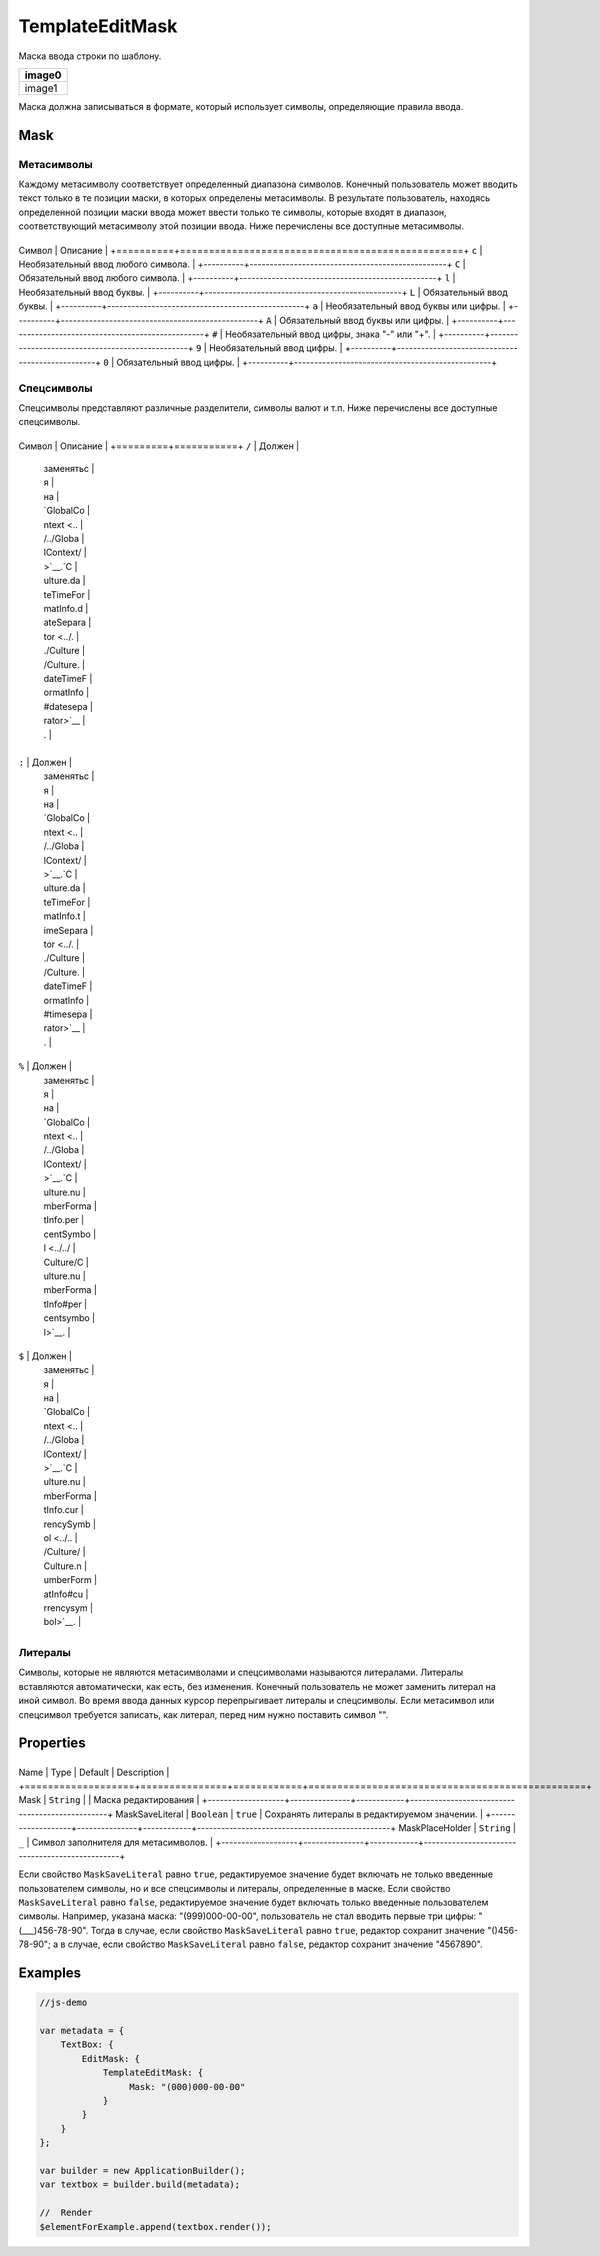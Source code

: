 TemplateEditMask
================

Маска ввода строки по шаблону.

.. list-table::
   :header-rows: 1

   * - image0
   * - image1


Маска должна записываться в формате, который использует символы,
определяющие правила ввода.

Mask
----

Метасимволы
~~~~~~~~~~~

Каждому метасимволу соответствует определенный диапазона символов.
Конечный пользователь может вводить текст только в те позиции маски, в
которых определены метасимволы. В результате пользователь, находясь
определенной позиции маски ввода может ввести только те символы, которые
входят в диапазон, соответствующий метасимволу этой позиции ввода. Ниже
перечислены все доступные метасимволы.

+----------+-------------------------------------------------+
Символ   | Описание                                        |
+==========+=================================================+
``c``    | Необязательный ввод любого символа.             |
+----------+-------------------------------------------------+
``C``    | Обязательный ввод любого символа.               |
+----------+-------------------------------------------------+
``l``    | Необязательный ввод буквы.                      |
+----------+-------------------------------------------------+
``L``    | Обязательный ввод буквы.                        |
+----------+-------------------------------------------------+
``a``    | Необязательный ввод буквы или цифры.            |
+----------+-------------------------------------------------+
``A``    | Обязательный ввод буквы или цифры.              |
+----------+-------------------------------------------------+
``#``    | Необязательный ввод цифры, знака "-" или "+".   |
+----------+-------------------------------------------------+
``9``    | Необязательный ввод цифры.                      |
+----------+-------------------------------------------------+
``0``    | Обязательный ввод цифры.                        |
+----------+-------------------------------------------------+

Спецсимволы
~~~~~~~~~~~

Спецсимволы представляют различные разделители, символы валют и т.п.
Ниже перечислены все доступные спецсимволы.

+---------+-----------+
Символ  | Описание  |
+=========+===========+
``/``   | Должен    |
        | заменятьс |
        | я         |
        | на        |
        | `GlobalCo |
        | ntext <.. |
        | /../Globa |
        | lContext/ |
        | >`__.`C |
        | ulture.da |
        | teTimeFor |
        | matInfo.d |
        | ateSepara |
        | tor <../. |
        | ./Culture |
        | /Culture. |
        | dateTimeF |
        | ormatInfo |
        | #datesepa |
        | rator>`__ |
        | .         |
+---------+-----------+
``:``   | Должен    |
        | заменятьс |
        | я         |
        | на        |
        | `GlobalCo |
        | ntext <.. |
        | /../Globa |
        | lContext/ |
        | >`__.`C |
        | ulture.da |
        | teTimeFor |
        | matInfo.t |
        | imeSepara |
        | tor <../. |
        | ./Culture |
        | /Culture. |
        | dateTimeF |
        | ormatInfo |
        | #timesepa |
        | rator>`__ |
        | .         |
+---------+-----------+
``%``   | Должен    |
        | заменятьс |
        | я         |
        | на        |
        | `GlobalCo |
        | ntext <.. |
        | /../Globa |
        | lContext/ |
        | >`__.`C |
        | ulture.nu |
        | mberForma |
        | tInfo.per |
        | centSymbo |
        | l <../../ |
        | Culture/C |
        | ulture.nu |
        | mberForma |
        | tInfo#per |
        | centsymbo |
        | l>`__.    |
+---------+-----------+
``$``   | Должен    |
        | заменятьс |
        | я         |
        | на        |
        | `GlobalCo |
        | ntext <.. |
        | /../Globa |
        | lContext/ |
        | >`__.`C |
        | ulture.nu |
        | mberForma |
        | tInfo.cur |
        | rencySymb |
        | ol <../.. |
        | /Culture/ |
        | Culture.n |
        | umberForm |
        | atInfo#cu |
        | rrencysym |
        | bol>`__.  |
+---------+-----------+

Литералы
~~~~~~~~

Символы, которые не являются метасимволами и спецсимволами называются
литералами. Литералы вставляются автоматически, как есть, без изменения.
Конечный пользователь не может заменить литерал на иной символ. Во время
ввода данных курсор перепрыгивает литералы и спецсимволы. Если
метасимвол или спецсимвол требуется записать, как литерал, перед ним
нужно поставить символ "".

Properties
----------

+-------------------+---------------+------------+------------------------------------------------+
Name              | Type          | Default    | Description                                    |
+===================+===============+============+================================================+
Mask              | ``String``    |            | Маска редактирования                           |
+-------------------+---------------+------------+------------------------------------------------+
MaskSaveLiteral   | ``Boolean``   | ``true``   | Сохранять литералы в редактируемом значении.   |
+-------------------+---------------+------------+------------------------------------------------+
MaskPlaceHolder   | ``String``    | ``_``      | Символ заполнителя для метасимволов.           |
+-------------------+---------------+------------+------------------------------------------------+

Если свойство ``MaskSaveLiteral`` равно ``true``, редактируемое значение
будет включать не только введенные пользователем символы, но и все
спецсимволы и литералы, определенные в маске. Если свойство
``MaskSaveLiteral`` равно ``false``, редактируемое значение будет
включать только введенные пользователем символы. Например, указана
маска: "(999)000-00-00", пользователь не стал вводить первые три цифры:
"(\_\_\_)456-78-90". Тогда в случае, если свойство ``MaskSaveLiteral``
равно ``true``, редактор сохранит значение "()456-78-90"; а в случае,
если свойство ``MaskSaveLiteral`` равно ``false``, редактор сохранит
значение "4567890".

Examples
--------

.. code:: js

    //js-demo

    var metadata = {
        TextBox: {
            EditMask: {
                TemplateEditMask: {
                     Mask: "(000)000-00-00"
                }
            }
        }
    };

    var builder = new ApplicationBuilder();
    var textbox = builder.build(metadata);

    //  Render
    $elementForExample.append(textbox.render());

.. |image0| image:: ../assets/TemplateEditMask_Ex_00.png
.. |image1| image:: ../assets/TemplateEditMask_Ex_01.png

